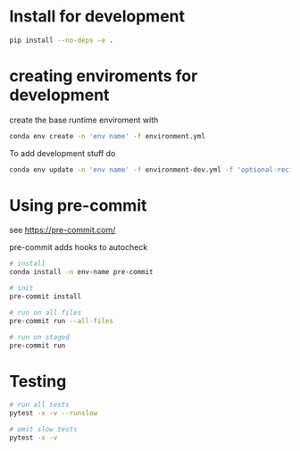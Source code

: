 * Install for development
  #+begin_src sh
    pip install --no-deps -e .
  #+end_src

* creating enviroments for development

  create the base runtime enviroment with
  #+begin_src sh
    conda env create -n 'env name' -f environment.yml
  #+end_src

  To add development stuff do
  #+begin_src sh
    conda env update -n 'env name' -f environment-dev.yml -f 'optional-recipes'
  #+end_src


* Using pre-commit
  see https://pre-commit.com/

  pre-commit adds hooks to autocheck

  #+begin_src sh
    # install
    conda install -n env-name pre-commit

    # init
    pre-commit install

    # run on all files
    pre-commit run --all-files

    # run on staged
    pre-commit run
  #+end_src

* Testing
  #+begin_src sh
    # run all tests
    pytest -x -v --runslow

    # omit slow tests
    pytest -x -v

  #+end_src
